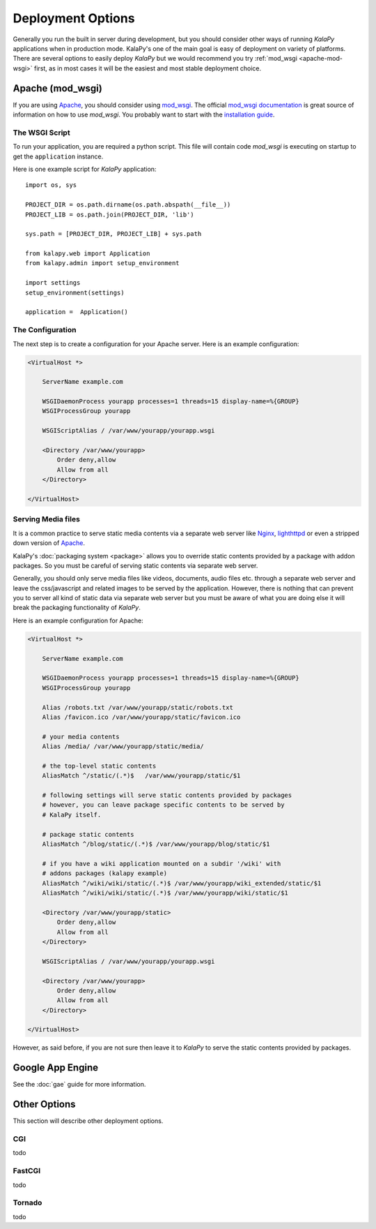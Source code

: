 Deployment Options
==================

Generally you run the built in server during development, but you should
consider other ways of running `KalaPy` applications when in production
mode. KalaPy's one of the main goal is easy of deployment on variety of
platforms. There are several options to easily deploy `KalaPy` but we
would recommend you try :ref:`mod_wsgi <apache-mod-wsgi>` first, as in
most cases it will be the easiest and most stable deployment choice.

.. _apache-mod-wsgi:

Apache (mod_wsgi)
-----------------

If you are using `Apache`_, you should consider using `mod_wsgi`_. The
official `mod_wsgi documentation`_ is great source of information on how
to use `mod_wsgi`. You probably want to start with the `installation guide`_.

.. _Apache: http://httpd.apache.com/
.. _mod_wsgi: http://code.google.com/p/modwsgi/
.. _mod_wsgi documentation: http://code.google.com/p/modwsgi/wiki/
.. _installation guide: http://code.google.com/p/modwsgi/wiki/QuickInstallationGuide
.. _lighthttpd: http://www.lighttpd.net/
.. _Nginx: http://www.nginx.org/

The WSGI Script
+++++++++++++++

To run your application, you are required a python script. This file will contain
code `mod_wsgi` is executing on startup to get the ``application`` instance.

Here is one example script for `KalaPy` application::

    import os, sys

    PROJECT_DIR = os.path.dirname(os.path.abspath(__file__))
    PROJECT_LIB = os.path.join(PROJECT_DIR, 'lib')

    sys.path = [PROJECT_DIR, PROJECT_LIB] + sys.path

    from kalapy.web import Application
    from kalapy.admin import setup_environment

    import settings
    setup_environment(settings)

    application =  Application()

The Configuration
+++++++++++++++++

The next step is to create a configuration for your Apache server. Here is an
example configuration:

.. sourcecode:: apache

    <VirtualHost *>

        ServerName example.com

        WSGIDaemonProcess yourapp processes=1 threads=15 display-name=%{GROUP}
        WSGIProcessGroup yourapp

        WSGIScriptAlias / /var/www/yourapp/yourapp.wsgi

        <Directory /var/www/yourapp>
            Order deny,allow
            Allow from all
        </Directory>

    </VirtualHost>


Serving Media files
+++++++++++++++++++

It is a common practice to serve static media contents via a separate
web server like `Nginx`_, `lighthttpd`_ or even a stripped down version
of `Apache`_.

KalaPy's :doc:`packaging system <package>` allows you to override static
contents provided by a package with addon packages. So you must be careful
of serving static contents via separate web server.

Generally, you should only serve media files like videos, documents, audio
files etc. through a separate web server and leave the css/javascript and
related images to be served by the application. However, there is nothing
that can prevent you to server all kind of static data via separate web
server but you must be aware of what you are doing else it will break the
packaging functionality of `KalaPy`.

Here is an example configuration for Apache:

.. sourcecode:: apache

    <VirtualHost *>

        ServerName example.com

        WSGIDaemonProcess yourapp processes=1 threads=15 display-name=%{GROUP}
        WSGIProcessGroup yourapp

        Alias /robots.txt /var/www/yourapp/static/robots.txt
        Alias /favicon.ico /var/www/yourapp/static/favicon.ico

        # your media contents
        Alias /media/ /var/www/yourapp/static/media/

        # the top-level static contents
        AliasMatch ^/static/(.*)$   /var/www/yourapp/static/$1

        # following settings will serve static contents provided by packages
        # however, you can leave package specific contents to be served by
        # KalaPy itself.

        # package static contents
        AliasMatch ^/blog/static/(.*)$ /var/www/yourapp/blog/static/$1

        # if you have a wiki application mounted on a subdir '/wiki' with
        # addons packages (kalapy example)
        AliasMatch ^/wiki/wiki/static/(.*)$ /var/www/yourapp/wiki_extended/static/$1
        AliasMatch ^/wiki/wiki/static/(.*)$ /var/www/yourapp/wiki/static/$1

        <Directory /var/www/yourapp/static>
            Order deny,allow
            Allow from all
        </Directory>

        WSGIScriptAlias / /var/www/yourapp/yourapp.wsgi

        <Directory /var/www/yourapp>
            Order deny,allow
            Allow from all
        </Directory>

    </VirtualHost>

However, as said before, if you are not sure then leave it to `KalaPy` to serve
the static contents provided by packages.

Google App Engine
-----------------

See the :doc:`gae` guide for more information.

Other Options
-------------

This section will describe other deployment options.

CGI
+++

todo

FastCGI
+++++++

todo

Tornado
+++++++

todo
